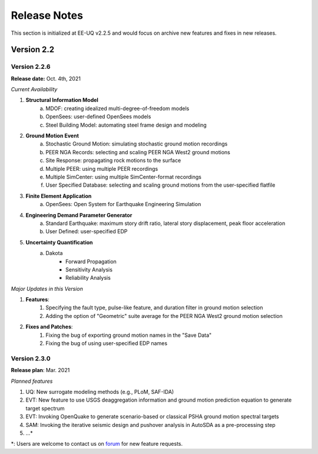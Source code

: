 .. _lbl-release_eeuq:

***************************
Release Notes
***************************

This section is initialized at EE-UQ v2.2.5 and would focus on archive new features and fixes in new releases.

Version 2.2
=================

Version 2.2.6
----------------

**Release date:** Oct. 4th, 2021

*Current Availability*

#. **Structural Information Model**
    a. MDOF: creating idealized multi-degree-of-freedom models
    b. OpenSees: user-defined OpenSees models
    c. Steel Building Model: automating steel frame design and modeling

#. **Ground Motion Event**
    a. Stochastic Ground Motion: simulating stochastic ground motion recordings
    b. PEER NGA Records: selecting and scaling PEER NGA West2 ground motions
    c. Site Response: propagating rock motions to the surface
    d. Multiple PEER: using multiple PEER recordings
    e. Multiple SimCenter: using multiple SimCenter-format recordings
    f. User Specified Database: selecting and scaling ground motions from the user-specified flatfile

#. **Finite Element Application**
    a. OpenSees: Open System for Earthquake Engineering Simulation

#. **Engineering Demand Parameter Generator**
    a. Standard Earthquake: maximum story drift ratio, lateral story displacement, peak floor acceleration
    b. User Defined: user-specified EDP

#. **Uncertainty Quantification**
    a. Dakota
        - Forward Propagation
        - Sensitivity Analysis
        - Reliability Analysis

*Major Updates in this Version*

#. **Features**:
    #. Specifying the fault type, pulse-like feature, and duration filter in ground motion selection
    #. Adding the option of "Geometric" suite average for the PEER NGA West2 ground motion selection

#. **Fixes and Patches**: 
    #. Fixing the bug of exporting ground motion names in the "Save Data"
    #. Fixing the bug of using user-specified EDP names


Version 2.3.0
----------------

**Release plan**: Mar. 2021

*Planned features*

#. UQ: New surrogate modeling methods (e.g., PLoM, SAF-IDA)
#. EVT: New feature to use USGS deaggregation information and ground motion prediction equation to generate target spectrum
#. EVT: Invoking OpenQuake to generate scenario-based or classical PSHA ground motion spectral targets
#. SAM: Invoking the iterative seismic design and pushover analysis in AutoSDA as a pre-processing step
#. ...\*

\*: Users are welcome to contact us on `forum <http://simcenter-messageboard.designsafe-ci.org/smf/index.php?board=6.0>`_ for new feature requests.
